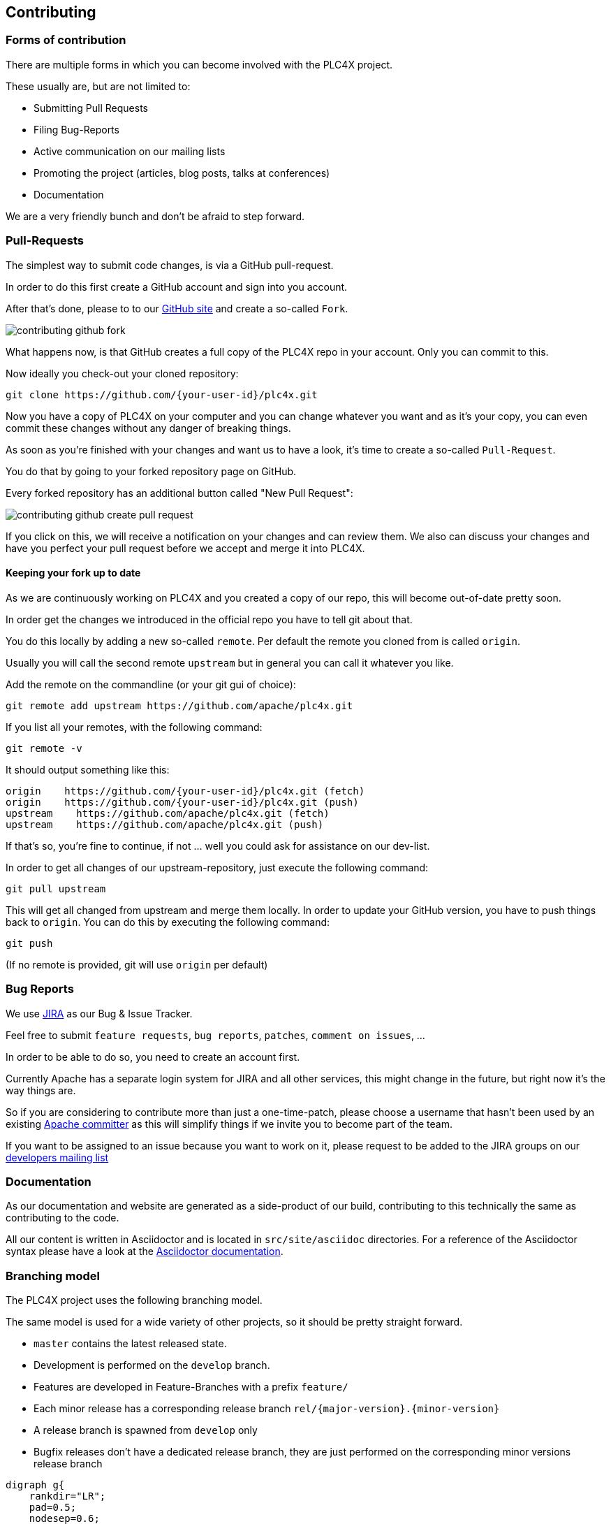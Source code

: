 //
//  Licensed to the Apache Software Foundation (ASF) under one or more
//  contributor license agreements.  See the NOTICE file distributed with
//  this work for additional information regarding copyright ownership.
//  The ASF licenses this file to You under the Apache License, Version 2.0
//  (the "License"); you may not use this file except in compliance with
//  the License.  You may obtain a copy of the License at
//
//      http://www.apache.org/licenses/LICENSE-2.0
//
//  Unless required by applicable law or agreed to in writing, software
//  distributed under the License is distributed on an "AS IS" BASIS,
//  WITHOUT WARRANTIES OR CONDITIONS OF ANY KIND, either express or implied.
//  See the License for the specific language governing permissions and
//  limitations under the License.
//
:imagesdir: ../images/

== Contributing

=== Forms of contribution

There are multiple forms in which you can become involved with the PLC4X project.

These usually are, but are not limited to:

- Submitting Pull Requests
- Filing Bug-Reports
- Active communication on our mailing lists
- Promoting the project (articles, blog posts, talks at conferences)
- Documentation

We are a very friendly bunch and don't be afraid to step forward.

=== Pull-Requests

The simplest way to submit code changes, is via a GitHub pull-request.

In order to do this first create a GitHub account and sign into you account.

After that's done, please to to our https://github.com/apache/plc4x[GitHub site] and create a so-called `Fork`.

image::contributing-github-fork.png[]

What happens now, is that GitHub creates a full copy of the PLC4X repo in your account. Only you can commit to this.

Now ideally you check-out your cloned repository:

    git clone https://github.com/{your-user-id}/plc4x.git

Now you have a copy of PLC4X on your computer and you can change whatever you want and as it's your copy, you can even commit these changes without any danger of breaking things.

As soon as you're finished with your changes and want us to have a look, it's time to create a so-called `Pull-Request`.

You do that by going to your forked repository page on GitHub.

Every forked repository has an additional button called "New Pull Request":

image::contributing-github-create-pull-request.png[]

If you click on this, we will receive a notification on your changes and can review them.
We also can discuss your changes and have you perfect your pull request before we accept and merge it into PLC4X.

==== Keeping your fork up to date

As we are continuously working on PLC4X and you created a copy of our repo, this will become out-of-date pretty soon.

In order get the changes we introduced in the official repo you have to tell git about that.

You do this locally by adding a new so-called `remote`.
Per default the remote you cloned from is called `origin`.

Usually you will call the second remote `upstream` but in general you can call it whatever you like.

Add the remote on the commandline (or your git gui of choice):

    git remote add upstream https://github.com/apache/plc4x.git

If you list all your remotes, with the following command:

    git remote -v

It should output something like this:

    origin    https://github.com/{your-user-id}/plc4x.git (fetch)
    origin    https://github.com/{your-user-id}/plc4x.git (push)
    upstream    https://github.com/apache/plc4x.git (fetch)
    upstream    https://github.com/apache/plc4x.git (push)

If that's so, you're fine to continue, if not ... well you could ask for assistance on our dev-list.

In order to get all changes of our upstream-repository, just execute the following command:

    git pull upstream

This will get all changed from upstream and merge them locally. In order to update your GitHub version, you have to push things back to `origin`.
You can do this by executing the following command:

    git push

(If no remote is provided, git will use `origin` per default)

===  Bug Reports

We use https://issues.apache.org/jira/projects/PLC4X[JIRA] as our Bug & Issue Tracker.

Feel free to submit `feature requests`, `bug reports`, `patches`, `comment on issues`, ...

In order to be able to do so, you need to create an account first.

Currently Apache has a separate login system for JIRA and all other services, this might change in the future, but right now it's the way things are.

So if you are considering to contribute more than just a one-time-patch, please choose a username that hasn't been used by an existing http://people.apache.org/committer-index.html[Apache committer] as this will simplify things if we invite you to become part of the team.

If you want to be assigned to an issue because you want to work on it, please request to be added to the JIRA groups on our http://plc4x.apache.org/mailing-lists.html[developers mailing list]

=== Documentation

As our documentation and website are generated as a side-product of our build, contributing to this technically the same as contributing to the code.

All our content is written in Asciidoctor and is located in `src/site/asciidoc` directories.
For a reference of the Asciidoctor syntax please have a look at the https://asciidoctor.org/docs/user-manual/#introduction-to-asciidoctor[Asciidoctor documentation].

=== Branching model

The PLC4X project uses the following branching model.

The same model is used for a wide variety of other projects, so it should be pretty straight forward.

- `master` contains the latest released state.
- Development is performed on the `develop` branch.
- Features are developed in Feature-Branches with a prefix `feature/`
- Each minor release has a corresponding release branch `rel/{major-version}.{minor-version}`
- A release branch is spawned from `develop` only
- Bugfix releases don't have a dedicated release branch, they are just performed on the corresponding minor versions release branch

// Use http://www.webgraphviz.com/ for online editiing this ...
[graphviz, plc4x-branching-model, png]
----
digraph g{
    rankdir="LR";
    pad=0.5;
    nodesep=0.6;
    ranksep=0.5;
    forcelabels=true;

    node [fixedsize=true,
        shape=circle, style=empty, color="#909090", height=0.5
        fontcolor="deepskyblue", font="Arial bold", fontsize="14pt" ];
    edge [color="#909090", penwidth=3];

    node  [group="master"];
    m1    [label="master", width=0.9];
    m2   [label="0.2.0", width=0.9];
    m3   [label="0.2.1", width=0.9];
    m4   [label="", shape=circle, color="#b0b0b0"];
    m1 -> m2 -> m3
    m3 -> m4 [color="#b0b0b0", style=dashed];

    node  [group="rel/0.1", Ylabel="hurz"];
    r11   [label="rel/0.1", width=2, shape=box];
    r12   [label="0.1.0-SNAPSHOT", width=2, shape=box];
    r13   [label="0.1.0", width=0.9];
    r14   [label="0.1.1-SNAPSHOT", width=2, shape=box];
    r15   [label="", shape=circle, color="#b0b0b0"];
    r11 -> r12 -> r13 -> r14;
    r14 -> r15 [color="#b0b0b0", style=dashed];
    r13 -> m1

    node  [group="rel/0.2", Ylabel="hurz"];
    r21   [label="rel/0.2", width=2, shape=box];
    r22   [label="0.2.0-SNAPSHOT", width=2, shape=box];
    r23   [label="0.2.0", width=0.9];
    r24   [label="0.2.1-SNAPSHOT", width=2, shape=box];
    r25   [label="0.2.1", width=0.9];
    r26   [label="0.2.2-SNAPSHOT", width=2, shape=box];
    r27   [label="", shape=circle, color="#b0b0b0"];
    r21 -> r22 -> r23 -> r24 -> r25 -> r26;
    r26 -> r27 [color="#b0b0b0", style=dashed];
    r23 -> m2
    r25 -> m3

    node  [group="develop"];
    d1    [label="develop", width=2, shape=box];
    d2    [label="0.1.0-SNAPSHOT", width=2, shape=box];
    d3    [label="0.1.0-SNAPSHOT", width=2, shape=box];
    d4    [label="0.2.0-SNAPSHOT", width=2, shape=box];
    d5    [label="0.2.0-SNAPSHOT", width=2, shape=box];
    d6    [label="0.2.0-SNAPSHOT", width=2, shape=box];
    d7    [label="0.3.0-SNAPSHOT", width=2, shape=box];
    d8    [label="0.3.0-SNAPSHOT", width=2, shape=box];
    d9    [label="0.3.0-SNAPSHOT", width=2, shape=box];
    d10    [label="", shape=circle, color="#b0b0b0"];
    d1 -> d2 -> d3 -> d4 -> d5 -> d6 -> d7 -> d8 -> d9;
    d9 -> d10 [color="#b0b0b0", style=dashed];

    d3 -> r11
    d6 -> r21
}
----


